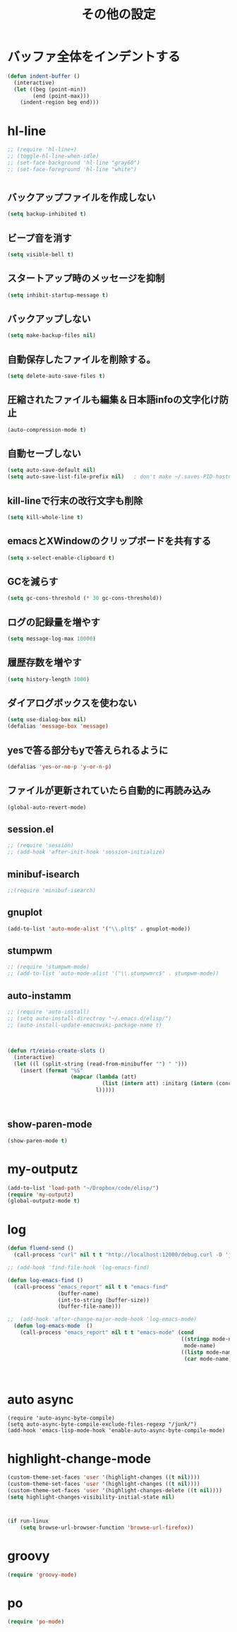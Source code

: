 #+TITLE: その他の設定
#+AUTHOR: Ryo Takaishi
#+LINK_HOME: http://repl.info/
#+LINK_UP: http://repl.info/emacs/config/
#+OPTIONS: toc:nil author:nil creator:nil
#+STYLE: <link rel="stylesheet" type="text/css" href="/style/style.css">
#+STYLE: <script type="text/javascript" src="./jquery-1.4.2.js"></script> <script type="text/javascript" src="./jquery.timer.js"></script><script type="text/javascript" src="./my.js"></script>

* バッファ全体をインデントする

#+BEGIN_SRC emacs-lisp
  (defun indent-buffer ()
    (interactive)
    (let ((beg (point-min))
          (end (point-max)))
      (indent-region beg end)))
#+END_SRC
* hl-line

#+BEGIN_SRC emacs-lisp
  ;; (require 'hl-line+)
  ;; (toggle-hl-line-when-idle)
  ;; (set-face-background 'hl-line "gray60")
  ;; (set-face-foreground 'hl-line "white")
#+END_SRC
  
* 
** バックアップファイルを作成しない

   #+BEGIN_SRC emacs-lisp
     (setq backup-inhibited t)
        
   #+END_SRC
** ビープ音を消す
  #+BEGIN_SRC emacs-lisp
  (setq visible-bell t)
#+END_SRC

** スタートアップ時のメッセージを抑制
#+BEGIN_SRC emacs-lisp
(setq inhibit-startup-message t)
#+END_SRC

** バックアップしない
#+BEGIN_SRC emacs-lisp
(setq make-backup-files nil)
#+END_SRC

** 自動保存したファイルを削除する。
#+BEGIN_SRC emacs-lisp
(setq delete-auto-save-files t)
#+END_SRC

** 圧縮されたファイルも編集＆日本語infoの文字化け防止
#+BEGIN_SRC emacs-lisp
(auto-compression-mode t)
#+END_SRC

** 自動セーブしない
#+BEGIN_SRC emacs-lisp
(setq auto-save-default nil)
(setq auto-save-list-file-prefix nil)   ; don't make ~/.saves-PID-hostname
#+END_SRC

** kill-lineで行末の改行文字も削除
#+BEGIN_SRC emacs-lisp
(setq kill-whole-line t)
#+END_SRC

** emacsとXWindowのクリップボードを共有する
#+BEGIN_SRC emacs-lisp
(setq x-select-enable-clipboard t)
#+END_SRC

** GCを減らす
#+BEGIN_SRC emacs-lisp
(setq gc-cons-threshold (* 30 gc-cons-threshold))
#+END_SRC

** ログの記録量を増やす
#+BEGIN_SRC emacs-lisp
(setq message-log-max 10000)
#+END_SRC

** 履歴存数を増やす
#+BEGIN_SRC emacs-lisp
(setq history-length 1000)
#+END_SRC

** ダイアログボックスを使わない
#+BEGIN_SRC emacs-lisp
(setq use-dialog-box nil)
(defalias 'message-box 'message)
#+END_SRC

** yesで答る部分もyで答えられるように
#+BEGIN_SRC emacs-lisp
(defalias 'yes-or-no-p 'y-or-n-p)
#+END_SRC

** ファイルが更新されていたら自動的に再読み込み
#+BEGIN_SRC emacs-lisp
(global-auto-revert-mode)
#+END_SRC

** session.el

#+BEGIN_SRC emacs-lisp
  ;; (require 'session)
  ;; (add-hook 'after-init-hook 'session-initialize)
#+END_SRC

** minibuf-isearch

#+BEGIN_SRC emacs-lisp
  ;;(require 'minibuf-isearch)
#+END_SRC

** gnuplot

#+BEGIN_SRC emacs-lisp
(add-to-list 'auto-mode-alist '("\\.plt$" . gnuplot-mode))
#+END_SRC

** stumpwm

#+BEGIN_SRC emacs-lisp
  ;; (require 'stumpwm-mode)
  ;; (add-to-list 'auto-mode-alist '("\\.stumpwmrc$" . stumpwm-mode))
#+END_SRC

** auto-instamm

#+BEGIN_SRC emacs-lisp
  ;; (require 'auto-install)
  ;; (setq auto-install-directroy "~/.emacs.d/elisp/")
  ;; (auto-install-update-emacswiki-package-name t)
#+END_SRC

** 

#+BEGIN_SRC emacs-lisp
  
  (defun rt/eieio-create-slots ()
    (interactive)
    (let ((l (split-string (read-from-minibuffer "") " ")))
      (insert (format "%S"
                      (mapcar (lambda (att)
                                (list (intern att) :initarg (intern (concat ":" att))))
                              l)))))
  
  
  
#+END_SRC

** show-paren-mode

#+BEGIN_SRC emacs-lisp
  (show-paren-mode t)
#+END_SRC
* my-outputz

#+BEGIN_SRC emacs-lisp
  (add-to-list 'load-path "~/Dropbox/code/elisp/")
  (require 'my-outputz)
  (global-outputz-mode t)
#+END_SRC

* log


#+BEGIN_SRC emacs-lisp
  (defun fluend-send ()
    (call-process "curl" nil t t "http://localhost:12000/debug.curl -D 'json={\"log\":\"hoge\"}'"))
  
  ;; (add-hook 'find-file-hook 'log-emacs-find)
  
  (defun log-emacs-find ()
    (call-process "emacs_report" nil t t "emacs-find"
                  (buffer-name)
                  (int-to-string (buffer-size))
                  (buffer-file-name)))
    
  ;;  (add-hook 'after-change-major-mode-hook 'log-emacs-mode)
    (defun log-emacs-mode  ()
      (call-process "emacs_report" nil t t "emacs-mode" (cond
                                                         ((stringp mode-name)
                                                          mode-name)
                                                         ((listp mode-name)
                                                          (car mode-name)))))
                                                                 
       
       
#+END_SRC
* auto async
#+BEGIN_SRC
(require 'auto-async-byte-compile)
(setq auto-async-byte-compile-exclude-files-regexp "/junk/")
(add-hook 'emacs-lisp-mode-hook 'enable-auto-async-byte-compile-mode)
#+END_SRC
* highlight-change-mode

#+BEGIN_SRC emacs-lisp
  (custom-theme-set-faces 'user '(highlight-changes ((t nil))))
  (custom-theme-set-faces 'user '(highlight-changes ((t nil))))
  (custom-theme-set-faces 'user '(highlight-changes-delete ((t nil))))
  (setq highlight-changes-visibility-initial-state nil)
#+END_SRC

* 

#+BEGIN_SRC emacs-lisp
  (if run-linux
      (setq browse-url-browser-function 'browse-url-firefox))
  
#+END_SRC
* groovy

#+BEGIN_SRC emacs-lisp
  (require 'groovy-mode)
#+END_SRC

* po

#+BEGIN_SRC emacs-lisp
  (require 'po-mode)
#+END_SRC
